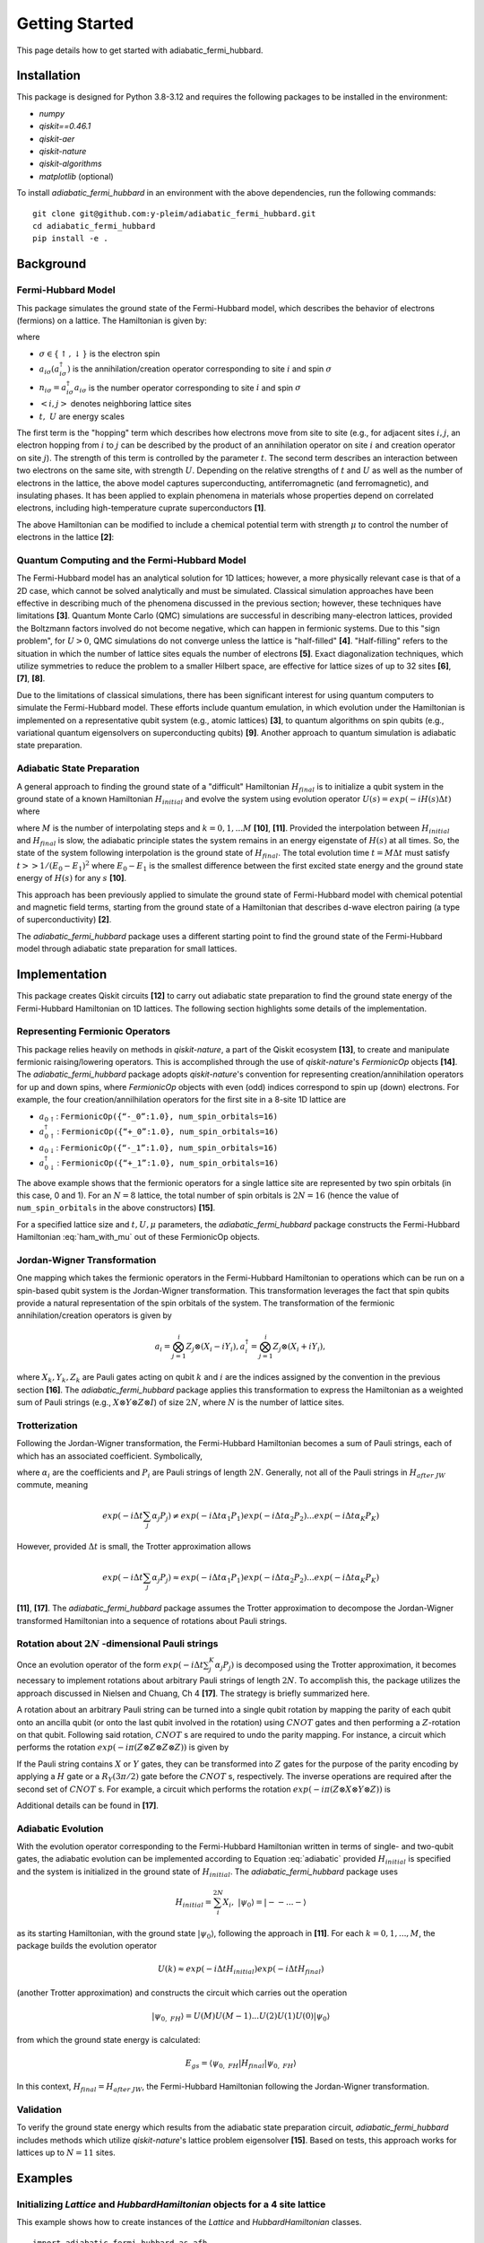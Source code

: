 Getting Started
===============

This page details how to get started with adiabatic_fermi_hubbard.

Installation
------------

This package is designed for Python 3.8-3.12 and requires the following packages to be installed
in the environment:

* `numpy`
* `qiskit==0.46.1`
* `qiskit-aer`
* `qiskit-nature`
* `qiskit-algorithms`
* `matplotlib` (optional)

To install `adiabatic_fermi_hubbard` in an environment with the above dependencies, run the following
commands:

::

    git clone git@github.com:y-pleim/adiabatic_fermi_hubbard.git
    cd adiabatic_fermi_hubbard
    pip install -e .

Background
----------
Fermi-Hubbard Model
'''''''''''''''''''
This package simulates the ground state of the Fermi-Hubbard model, which describes the behavior of electrons (fermions)
on a lattice. The Hamiltonian is given by:

.. math:: H = -t \sum_{<i,j>,\sigma}(a_{i\sigma}^\dagger a_{j\sigma} + a_{j\sigma}^\dagger a_{i\sigma}) + U\sum_{i} n_{i\uparrow}n_{i\downarrow}
    :label: ham

where 

* :math:`\sigma \in \{ \uparrow, \downarrow \}` is the electron spin
* :math:`a_{i\sigma} (a_{i\sigma}^\dagger)` is the annihilation/creation operator corresponding to site :math:`i` and spin :math:`\sigma`
* :math:`n_{i\sigma} = a_{i\sigma}^\dagger a_{i\sigma}` is the number operator corresponding to site :math:`i` and spin :math:`\sigma`
* :math:`<i, j>` denotes neighboring lattice sites
* :math:`t, ~U` are energy scales

The first term is the "hopping" term which describes how electrons move from site to site (e.g., for adjacent sites :math:`i, j`, an electron hopping from
:math:`i` to :math:`j` can be described by the product of an annihilation operator on site :math:`i` and creation operator on site :math:`j`). The strength of this
term is controlled by the parameter :math:`t`. The second term describes an interaction between two electrons on the same site, with strength :math:`U`. 
Depending on the relative strengths of :math:`t` and :math:`U` as well as the number of electrons in the lattice, the above model captures superconducting, antiferromagnetic (and ferromagnetic), and insulating phases. 
It has been applied to explain phenomena in materials whose properties depend on correlated electrons, including high-temperature cuprate superconductors **[1]**.

The above Hamiltonian can be modified to include a chemical potential term with strength :math:`\mu` to control the number of electrons in the lattice **[2]**:

.. math:: H = -t \sum_{<i,j>,\sigma}(a_{i\sigma}^\dagger a_{j\sigma} + a_{i\sigma}^\dagger a_{j\sigma} + a_{j\sigma}^\dagger a_{i\sigma}) + U\sum_{i} n_{i\uparrow}n_{i\downarrow} + \mu \sum_{i,\sigma} n_{i\sigma}
    :label: ham_with_mu


Quantum Computing and the Fermi-Hubbard Model
'''''''''''''''''''''''''''''''''''''''''''''
The Fermi-Hubbard model has an analytical solution for 1D lattices; however, a more physically relevant case is that of a 2D case, which cannot
be solved analytically and must be simulated. Classical simulation approaches have been effective in describing much of the phenomena discussed in the previous section; however, these techniques 
have limitations **[3]**. Quantum Monte Carlo (QMC) simulations are successful in describing many-electron lattices, provided the Boltzmann factors involved do not
become negative, which can happen in fermionic systems. Due to this "sign problem", for :math:`U > 0`, QMC simulations do not converge unless the lattice is "half-filled" **[4]**. "Half-filling" refers to the situation in which the number of lattice sites equals the number of electrons **[5]**. Exact diagonalization techniques, which utilize
symmetries to reduce the problem to a smaller Hilbert space, are effective for lattice sizes of up to 32 sites **[6]**, **[7]**, **[8]**.

Due to the limitations of classical simulations, there has been significant interest for using quantum computers to simulate the Fermi-Hubbard model. These efforts include quantum emulation, in which evolution under the Hamiltonian is implemented on a representative qubit system (e.g., atomic lattices) **[3]**, to quantum algorithms
on spin qubits (e.g., variational quantum eigensolvers on superconducting qubits) **[9]**. Another approach to quantum simulation is adiabatic state preparation.

Adiabatic State Preparation
'''''''''''''''''''''''''''
A general approach to finding the ground state of a "difficult" Hamiltonian :math:`H_{final}` is to initialize a qubit system in the ground state of a known Hamiltonian 
:math:`H_{initial}` and evolve the system using evolution operator :math:`U(s) = exp(-iH(s)\Delta t)` where

.. math:: H(s) = (1-s) H_{initial} + (s) H_{final} = H_{initial} (1- k/M) + H_{final} (k/M)
    :label: adiabatic

where :math:`M` is the number of interpolating steps and :math:`k = 0, 1, ... M` **[10]**, **[11]**. Provided the interpolation between :math:`H_{initial}` and :math:`H_{final}` is slow,
the adiabatic principle states the system remains in an energy eigenstate of :math:`H(s)` at all times. So, the state of the system following interpolation is
the ground state of :math:`H_{final}`. The total evolution time :math:`t = M\Delta t` must satisfy :math:`t >> 1/(E_0-E_1)^2` where :math:`E_0-E_1` is
the smallest difference between the first excited state energy and the ground state energy of :math:`H(s)` for any :math:`s` **[10]**.

This approach has been previously applied to simulate the ground state of Fermi-Hubbard model with chemical potential and magnetic
field terms, starting from the ground state of a Hamiltonian that describes d-wave electron pairing (a type of superconductivity) **[2]**. 

The `adiabatic_fermi_hubbard` package uses a different starting point to find the ground state of the Fermi-Hubbard model through adiabatic state preparation
for small lattices.

Implementation
--------------
This package creates Qiskit circuits **[12]** to carry out adiabatic state preparation to find the ground state energy of the Fermi-Hubbard Hamiltonian on
1D lattices. The following section highlights some details of the implementation.

Representing Fermionic Operators
''''''''''''''''''''''''''''''''
This package relies heavily on methods in `qiskit-nature`, a part of the Qiskit ecosystem **[13]**, to create and manipulate fermionic raising/lowering operators. This
is accomplished through the use of `qiskit-nature`'s `FermionicOp` objects **[14]**. The `adiabatic_fermi_hubbard` package adopts `qiskit-nature`'s convention for representing 
creation/annihilation operators for up and down spins, where `FermionicOp` objects with even (odd) indices correspond to spin up (down) electrons. For example, the
four creation/annilhilation operators for the first site in a 8-site 1D lattice are

* :math:`a_{0 \uparrow}`: ``FermionicOp({“-_0”:1.0}, num_spin_orbitals=16)``
* :math:`a^\dagger_{0 \uparrow}`: ``FermionicOp({“+_0”:1.0}, num_spin_orbitals=16)``
* :math:`a_{0 \downarrow}`: ``FermionicOp({“-_1”:1.0}, num_spin_orbitals=16)``
* :math:`a^\dagger_{0 \downarrow}`: ``FermionicOp({“+_1”:1.0}, num_spin_orbitals=16)``

The above example shows that the fermionic operators for a single lattice site are represented by two spin orbitals (in this case, 0 and 1). For an :math:`N = 8` lattice, the
total number of spin orbitals is :math:`2N = 16` (hence the value of ``num_spin_orbitals`` in the above constructors) **[15]**.

For a specified lattice size and :math:`t, U, \mu` parameters, the `adiabatic_fermi_hubbard` package constructs the Fermi-Hubbard Hamiltonian :eq:`ham_with_mu` out of these FermionicOp objects.

Jordan-Wigner Transformation
''''''''''''''''''''''''''''
One mapping which takes the fermionic operators in the Fermi-Hubbard Hamiltonian to operations which can be run on a spin-based qubit system is the
Jordan-Wigner transformation. This transformation leverages the fact that spin qubits provide a natural representation of the spin orbitals of the system.
The transformation of the fermionic annihilation/creation operators is given by

.. math:: a_{i} = \bigotimes_{j=1}^{i} Z_j \otimes (X_i - i Y_i), a_{i}^\dagger = \bigotimes_{j=1}^{i} Z_j \otimes (X_i + i Y_i), 

where :math:`X_k, Y_k, Z_k` are Pauli gates acting on qubit :math:`k` and :math:`i` are the indices assigned by the convention in the previous section **[16]**.
The `adiabatic_fermi_hubbard` package applies this transformation to express the Hamiltonian as a weighted sum of Pauli strings (e.g., :math:`X \otimes Y \otimes Z \otimes I`)
of size :math:`2N`, where :math:`N` is the number of lattice sites.

Trotterization
''''''''''''''
Following the Jordan-Wigner transformation, the Fermi-Hubbard Hamiltonian becomes a sum of Pauli strings, each of which has an associated
coefficient. Symbolically,

.. math:: H_{after ~JW} = \sum_{j}^{K} \alpha_j P_j
    :label: jw_ham

where :math:`\alpha_i` are the coefficients and :math:`P_i` are Pauli strings of length :math:`2N`.
Generally, not all of the Pauli strings in :math:`H_{after~ JW}` commute, meaning

.. math:: exp(-i \Delta t \sum_{j} \alpha_j P_j ) \neq exp(-i \Delta t \alpha_1 P_1) exp(-i \Delta t \alpha_2 P_2) ... exp(-i \Delta t \alpha_K P_K)

However, provided :math:`\Delta t` is small, the Trotter approximation allows

.. math:: exp(-i \Delta t \sum_{j} \alpha_j P_j ) \approx exp(-i \Delta t \alpha_1 P_1) exp(-i \Delta t \alpha_2 P_2) ... exp(-i \Delta t \alpha_K P_K)

**[11]**, **[17]**. The `adiabatic_fermi_hubbard` package assumes the Trotter approximation to decompose the Jordan-Wigner transformed Hamiltonian into a sequence
of rotations about Pauli strings.

Rotation about :math:`2N` -dimensional Pauli strings
''''''''''''''''''''''''''''''''''''''''''''''''''''
Once an evolution operator of the form :math:`exp(-i \Delta t  \sum_{j}^{K} \alpha_j P_j)` is decomposed using the 
Trotter approximation, it becomes necessary to implement rotations about arbitrary Pauli strings of length :math:`2N`. 
To accomplish this, the package utilizes the approach discussed in Nielsen and Chuang, Ch 4 **[17]**. The strategy is briefly summarized here.

A rotation about an arbitrary Pauli string can be turned into a single qubit rotation by mapping the parity of each qubit onto an
ancilla qubit (or onto the last qubit involved in the rotation) using :math:`CNOT` gates and then performing a :math:`Z`-rotation on that qubit. Following said 
rotation, :math:`CNOT` s are required to undo the parity mapping. For instance, a circuit which performs the rotation :math:`exp(-i \pi (Z \otimes Z \otimes Z \otimes Z))` is given by

.. image:: ./zzzz.png
 :width: 400

If the Pauli string contains :math:`X` or :math:`Y` gates, they can be transformed into :math:`Z` gates for the purpose of the parity encoding by applying a 
:math:`H` gate or a :math:`R_Y(3\pi/2)` gate before the :math:`CNOT` s, respectively. The inverse operations are required after the second set of :math:`CNOT` s. For example,
a circuit which performs the rotation :math:`exp(-i \pi (Z \otimes X \otimes Y \otimes Z))` is

.. image:: ./zxyz.png
 :width: 400

Additional details can be found in **[17]**.

Adiabatic Evolution
'''''''''''''''''''
With the evolution operator corresponding to the Fermi-Hubbard Hamiltonian written in terms of single- and two-qubit gates, the adiabatic evolution can
be implemented according to Equation :eq:`adiabatic` provided :math:`H_{initial}` is specified and the system is initialized in the ground state of :math:`H_{initial}`.
The `adiabatic_fermi_hubbard` package uses

.. math:: H_{initial} = \sum_{i}^{2N} X_i, ~ |\psi_0 \rangle = |--...- \rangle

as its starting Hamiltonian, with the ground state :math:`|\psi_0 \rangle`, following the approach in **[11]**. For each :math:`k = 0, 1, ..., M`, the package builds the evolution operator

.. math:: U(k) \approx exp(-i \Delta t H_{initial}) exp(-i \Delta t H_{final})

(another Trotter approximation) and constructs the circuit which carries out the operation

.. math:: |\psi_{0, ~FH} \rangle = U(M)U(M-1)...U(2)U(1)U(0) |\psi_0 \rangle

from which the ground state energy is calculated:

.. math:: E_{gs} = \langle \psi_{0, ~FH} | H_{final} | \psi_{0, ~FH} \rangle

In this context, :math:`H_{final} = H_{after ~JW}`, the Fermi-Hubbard Hamiltonian following the Jordan-Wigner transformation.

Validation
''''''''''
To verify the ground state energy which results from the adiabatic state preparation circuit, `adiabatic_fermi_hubbard` includes methods which
utilize `qiskit-nature`'s lattice problem eigensolver **[15]**. Based on tests, this approach works for lattices up to :math:`N = 11` sites. 

Examples
--------

Initializing `Lattice` and `HubbardHamiltonian` objects for a 4 site lattice
''''''''''''''''''''''''''''''''''''''''''''''''''''''''''''''''''''''''''''
This example shows how to create instances of the `Lattice` and `HubbardHamiltonian` classes.

::

    import adiabatic_fermi_hubbard as afh 

    lattice1 = afh.Lattice(4, pbc=False)

    # create HubbardHamiltonian with t = 2, U = 4, \mu = -2
    hamiltonian1 = afh.HubbardHamiltonian(lattice1, t = 2, U = 4, mu = -2)

    print(hamiltonian1)

This should produce the following output:

::

    t = 2
    U = 4
    mu = -2

    Lattice:
    Number of sites: 4 sites, 
    Periodic boundary conditions: False.

    Fermionic Operator
    number spin orbitals=8, number terms=24
      -2.0 * ( +_0 -_2 )
    + 2.0 * ( -_0 +_2 )
    + 2.0 * ( -_2 +_4 )
    + -2.0 * ( +_2 -_4 )
    + 2.0 * ( -_4 +_6 )
    + -2.0 * ( +_4 -_6 )
    + -2.0 * ( +_1 -_3 )
    + 2.0 * ( -_1 +_3 )
    + 2.0 * ( -_3 +_5 )
    + -2.0 * ( +_3 -_5 )
    + 2.0 * ( -_5 +_7 )
    + -2.0 * ( +_5 -_7 )
    + 4.0 * ( +_6 -_6 +_7 -_7 )
    + 4.0 * ( +_2 -_2 +_3 -_3 )
    + 4.0 * ( +_0 -_0 +_1 -_1 )
    + 4.0 * ( +_4 -_4 +_5 -_5 )
    + -2.0 * ( +_7 -_7 )
    + -2.0 * ( +_2 -_2 )
    + -2.0 * ( +_3 -_3 )
    + -2.0 * ( +_6 -_6 )
    + -2.0 * ( +_0 -_0 )
    + -2.0 * ( +_5 -_5 )
    + -2.0 * ( +_4 -_4 )
    + -2.0 * ( +_1 -_1 )

The following code block implements periodic boundary conditions:

::

    import adiabatic_fermi_hubbard as afh 

    lattice2 = afh.Lattice(4, pbc=True)

    # create HubbardHamiltonian with t = 2, U = 4, \mu = -2
    hamiltonian2 = afh.HubbardHamiltonian(lattice2, t = 2, U = 4, mu = -2)

    print(hamiltonian2)

This should yield the following output:

:: 

    t = 2
    U = 4
    mu = -2

    Lattice:
    Number of sites: 4 sites, 
    Periodic boundary conditions: True.

    Fermionic Operator
    number spin orbitals=8, number terms=28
      -2.0 * ( +_0 -_2 )
    + 2.0 * ( -_0 +_2 )
    + 2.0 * ( -_2 +_4 )
    + -2.0 * ( +_2 -_4 )
    + 2.0 * ( -_4 +_6 )
    + -2.0 * ( +_4 -_6 )
    + -2.0 * ( +_1 -_3 )
    + 2.0 * ( -_1 +_3 )
    + 2.0 * ( -_3 +_5 )
    + -2.0 * ( +_3 -_5 )
    + 2.0 * ( -_5 +_7 )
    + -2.0 * ( +_5 -_7 )
    + -2.0 * ( +_6 -_0 )
    + 2.0 * ( -_6 +_0 )
    + 2.0 * ( -_7 +_1 )
    + -2.0 * ( +_7 -_1 )
    + 4.0 * ( +_6 -_6 +_7 -_7 )
    + 4.0 * ( +_2 -_2 +_3 -_3 )
    + 4.0 * ( +_0 -_0 +_1 -_1 )
    + 4.0 * ( +_4 -_4 +_5 -_5 )
    + -2.0 * ( +_7 -_7 )
    + -2.0 * ( +_2 -_2 )
    + -2.0 * ( +_3 -_3 )
    + -2.0 * ( +_6 -_6 )
    + -2.0 * ( +_0 -_0 )
    + -2.0 * ( +_5 -_5 )
    + -2.0 * ( +_4 -_4 )
    + -2.0 * ( +_1 -_1 )


Rotating about a Pauli string
'''''''''''''''''''''''''''''
This example demonstrates the functionality of the `AdiabaticCircuit` method `pauli_string_rotation`.

::
    
    import adiabatic_fermi_hubbard as afh
    import numpy as np
    import matplotlib as mpl
    from qiskit.quantum_info import SparsePauliOp

    lattice1 = afh.Lattice(4, pbc=False) # 4 sites = 8 qubits

    # create HubbardHamiltonian with t = 2, U = 10, \mu = -5
    hamiltonian1 = afh.HubbardHamiltonian(lattice1, t = 2, U = 10, mu = -5)

    # create AdiabaticCircuit object
    ad_circ1 = afh.AdiabaticCircuit(hamiltonian1)

    operators = SparsePauliOp("IYYZZXXI", coeffs = 1)

    # rotation about Pauli string IYYZZXXI (rightmost gate acts on qubit 0) by angle \pi
    circ1 = ad_circ1.pauli_string_rotation(operators.paulis[0], np.pi)

    circ1.draw(output = "mpl")

This should produce the following circuit:

.. image:: ./circuit_example.png
 :width: 400

Building and running an adiabatic state preparation circuit for N = 3 lattice sites
'''''''''''''''''''''''''''''''''''''''''''''''''''''''''''''''''''''''''''''''''''
This example shows how to create and execute a circuit to find the ground state energy of a Fermi-Hubbard Hamiltonian through
adiabatic state preparation.

::

    import adiabatic_fermi_hubbard as afh

    lattice = afh.Lattice(3, pbc=False)

    # create HubbardHamiltonian with t = 2, U = 10, \mu = -5
    hamiltonian = afh.HubbardHamiltonian(lattice, t=2, U=10, mu=-5)

    # create AdiabaticCircuit with time_step = 0.01, step_count = 10000
    ad_circ = afh.AdiabaticCircuit(hamiltonian, time_step = 0.01, step_count = 10000)

    circ = ad_circ.create_circuit()
    result = ad_circ.run(circ)
    energy = ad_circ.calc_energy(result)

    print("Ground state energy: " + str(energy))

    # with periodic boundary conditions
    lattice_pbc = afh.Lattice(3, pbc=True)
    hamiltonian_pbc = afh.HubbardHamiltonian(lattice_pbc, t=2, U=10, mu=-5)
    ad_circ_pbc = afh.AdiabaticCircuit(hamiltonian_pbc, time_step = 0.01, step_count = 10000)

    circ_pbc = ad_circ_pbc.create_circuit()
    result_pbc = ad_circ_pbc.run(circ_pbc)
    energy_pbc = ad_circ_pbc.calc_energy(result_pbc)

    print("Ground state energy (PBC): " + str(energy_pbc))
    
This should result in the following output (after approximately 17 minutes, with 7 minutes for the no PBC case):

::

    Ground state energy: -16.156581328882908
    Ground state energy (PBC): -15.63070980671954

Using `qiskit-nature`'s eigensolver
'''''''''''''''''''''''''''''''''''
This example illustrates the methods in the `AdiabaticCircuit` class which can be used for validating
the ground state energy resulting from adiabatic state preparation.

::

    import adiabatic_fermi_hubbard as afh

    lattice = afh.Lattice(3, pbc=False)

    # create HubbardHamiltonian with t = 2, U = 10, \mu = -5
    hamiltonian = afh.HubbardHamiltonian(lattice1, t = 2, U = 10, mu = -5)

    # create AdiabaticCircuit with time_step = 0.01, step_count = 10000
    ad_circ = afh.AdiabaticCircuit(hamiltonian1, time_step = 0.01, step_count = 10000)

    comparison_energy = ad_circ.run_eigensolver_comparison()

    print("Ground state energy (eigensolver): " + str(comparison_energy))

    # with periodic boundary conditions
    lattice_pbc = afh.Lattice(3, pbc=True)
    hamiltonian_pbc = afh.HubbardHamiltonian(lattice_pbc, t = 2, U = 10, mu = -5)
    ad_circ_pbc = afh.AdiabaticCircuit(hamiltonian_pbc, time_step = 0.01, step_count = 10000)

    comparison_energy_pbc = ad_circ_pbc.run_eigensolver_comparison()

    print("Ground state enregy (eigensolver, PBC): " + str(comparison_energy_pbc))

This result in the following output:

::

    Ground state energy (eigensolver): -17.098419986367492
    Ground state energy (eigensolver, PBC): -17.150070940649506

Error as a function of step count :math:`M` / step duration :math:`\Delta t` for :math:`N = 2`
''''''''''''''''''''''''''''''''''''''''''''''''''''''''''''''''''''''''''''''''''''''''''''''
The following code block creates a plot which shows the difference between the ground state energy found through adiabatic state preparation and
the reference ground state energy found using `qiskit-nature` for different :math:`M` and :math:`\Delta t` values.

::

    import adiabatic_fermi_hubbard as afh
    import numpy as np
    import matplotlib.pyplot as plt

    counts_list = [100, 250, 500, 750, 1000, 2500, 5000, 10000] # step counts
    steps_list = [0.001, 0.01, 0.1, 1, 10] # time steps

    lattice1 = afh.Lattice(2, pbc=False) # 2 sites = 4 qubits

    # create HubbardHamiltonian with t = 2, U = 10, \mu = -5
    hamiltonian1 = afh.HubbardHamiltonian(lattice1)

    # create AdiabaticCircuit
    ad_circ1 = afh.AdiabaticCircuit(hamiltonian1)
    
    # get qiskit-nature reference energy for lattice
    ref_energy = ad_circ1.run_eigensolver_comparison()

    # list to store energy differences
    energy_diffs = [] # list to store differences

    for i in range(len(steps_list)): # for each step duration
        row = []
        for j in range(len(counts_list)):

            # assign time step, step count
            ad_circ1 = afh.AdiabaticCircuit(hamiltonian1, time_step = steps_list[i], step_count = counts_list[j])
            circuit = ad_circ1.create_circuit()
            result = ad_circ1.run(circuit)
            energy = ad_circ1.calc_energy(result)

            row.append(energy-ref_energy)
        energy_diffs.append(row)

    plt.plot(counts_list, energy_diffs[0], "-r",
            counts_list, energy_diffs[1], "-b",
            counts_list, energy_diffs[2], "-g",
            counts_list, energy_diffs[3], "-y",
             counts_list, energy_diffs[4], "-k")

    plt.legend(["step duration = 0.001", "0.01", "0.1", "1", "10"], loc='best')
    plt.xlabel("Step Count")
    plt.ylabel("Error in Ground State Energy")
    plt.title("Error in Ground State Energy for N = 2")

This will produce the following after an evaluation time of approximately 25 minutes:

.. image:: ./errorplot.png
 :width: 400

There are a few trends to pick out from the above plot:

* First, as the step count :math:`M` increases, the error or difference between the adiabatic solution and the qiskit-nature reference generally improves. This can be understood from the fact that as the total evolution time :math:`t = M \Delta t` increases, :math:`t` becomes larger relative to :math:`1/(E_0-E_1)^2`.
* For short time steps, the total evolution time becomes small, in which case the condition :math:`t >> 1/(E_0-E_1)^2` is likely unfulfilled.
* For long time steps (e.g., 1 and 10) the evolution time is longer; however, the Trotter approximation becomes worse since :math:`\Delta t` is no longer considered a small argument.

Validating the "slow" evolution condition for :math:`N = 2`
'''''''''''''''''''''''''''''''''''''''''''''''''''''''''''
This example aims to quantify the quantity :math:`1/(E_0 - E_1)^2` to investigate the condition :math:`t >> 1/(E_0 - E_1)^2` discussed in the above example. This example
makes use of the `diagonalize_hamiltonian` method.

::

    import adiabatic_fermi_hubbard as afh
    import numpy as np
    import matplotlib.pyplot as plt

    lattice1 = afh.Lattice(2, pbc=False) # 2 sites = 4 qubits, no periodic boundary conditions

    # create HubbardHamiltonian with t = 2, U = 10, \mu = -5
    hamiltonian1 = afh.HubbardHamiltonian(lattice1)

        fig, axs = plt.subplots(ncols=2, nrows=2, figsize=(12, 12))

    steps = [1000, 10000]

    for i in range(len(steps)):
        ad_circ1 = afh.AdiabaticCircuit(hamiltonian1, time_step=0.01, step_count=steps[i])

        # lists to store computed quantities
        vals = []
        gs = []
        es = []
        step = []

        for j in range(ad_circ1.get_step_count()+1):
            energies = np.real(ad_circ1.diagonalize_ham(j)) # diagonalize ham at step j
            p = np.partition(energies,(0,1)) # get two lowest values
            gs.append(p[0])
            es.append(p[1])
            vals.append(1/(p[0]-p[1])**2) # compute square of inverse energy gap
            step.append(j)

        print("For M = " + str(steps[i]) + ":")
        print("maximum value of 1/(E_0 - E_1)^2 occurs at step " + str(vals.index(max(vals))))
        print("condition: t >> " + str(max(vals)) +"\n====================")

        # produce eigenvalues as a function of step
        axs[i][0].plot(step, gs, '-r', label="Minimum eigenvalue (E0)")
        axs[i][0].plot(step, es, '-b', label="Next highest eigenvalue (E1)")
        axs[i][0].legend()
        axs[i][0].set_xlabel("Step")
        axs[i][0].set_ylabel("Energy")
        axs[i][0].set_title("H(k/M) Eigenvalues vs. Step k for M: " + str(steps[i]))

        # produce plot of 1/(E_0-E_1)^2 as a function of step
        axs[i][1].plot(step, vals, '-k')
        axs[i][1].set_xlabel("Step")
        axs[i][1].set_ylabel("(E0 - E1)^(-2)")
        axs[i][1].set_title("Square of the Inverse Energy Gap vs. Step k for M: " + str(steps[i]))

    plt.show()

This code should produce the following text output and plot after 1 minute of evaluation time:

::

    For M = 1000:
    maximum value of 1/(E_0 - E_1)^2 occurs at step 457
    condition: t >> 9.022007382020929
    ====================
    For M = 10000:
    maximum value of 1/(E_0 - E_1)^2 occurs at step 4566
    condition: t >> 9.022185674914688
    ====================

.. image:: ./spectralplot.png
 :width: 400


For both :math:`M=1000` and :math:`M=10000`, the peak value of :math:`1/(E_0-E_1)^2` occurs at around :math:`M/2` and has the same value. The reason for the peak can be seen in the behavior of the two lowest eigenvalues of :math:`H(k)` at each step :math:`k`.
So, :math:`M` is not involved in setting the condition on the total evolution time :math:`t = M \Delta t`. However, increasing :math:`M` brings :math:`t` closer to fulfilling the condition on the two site lattice, which is why the error/energy difference
explored in the previous section generally improved for increasing evolution time (excluding the cases where :math:`\Delta t` being too large questioned the validity of the Trotter approximation).


A larger lattice (:math:`N = 12`)
'''''''''''''''''''''''''''''''''
The following code block is an example of a large lattice whose ground state cannot be solved using the `qiskit-nature` eigensolver, but
can be "solved" with adiabatic state preparation.
::
    
    lattice1 = afh.Lattice(12,0)
    ham1 = afh.HubbardHamiltonian(lattice1)
    ad_circ = afh.AdiabaticCircuit(ham1,0.01,1000)

    circuit = ad_circ.create_circuit()
    result = ad_circ.run(circuit)
    energy = ad_circ.calc_energy(result)

    print(energy)

    energy2 = ad_circ.run_eigensolver_comparison()

After an hour of execution time, the following results:

::

    -59.616063058660416

However, for the reasons discussed in the previous two examples, this veracity of this value depends on whether the condition :math:`t >> (E_0-E_1)^2` holds.
Note that lattices of this size have been solved using exact diagonalization techniques, which may offer a route to validating the above
result **[7]**.

References
----------
**[1]** Qin, M., T. Schäfer, S. Andergassen, P. Corboz, and E. Gull, 2022, Annu. Rev. Condens. Matter Phys., 13, 275-302, DOI: https://doi.org/10.1146/annurev-conmatphys-090921-033948.

**[2]** Jiang, Z., K. J. Sung, K. Kechedzhi, V. N. Smelyanskiy, and S. Boixo, 2018, Phys. Rev. Applied, 9, 044036, DOI: https://doi.org/10.1103/PhysRevApplied.9.044036. 

**[3]** Hofstetter, W. and T. Qin, 2018, J. Phys. B: At. Mol. Opt. Phys., 51, 082001, DOI: https://doi.org/10.1088/1361-6455/aaa31b.

**[4]** Li, Z-X. and H. Yao, 2019, Annu. Rev. Condens. Matter Phys., 10, 337-56, DOI: https://doi.org/10.1146/annurev-conmatphys-033117-054307.

**[5]** Arovas, D. P., E. Berg, S. A. Kivelson, and S. Raghu, Annu. Rev. Condens. Matter Phys., 13, 239-74, DOI: https://doi.org/10.1146/annurev-conmatphys-031620-102024. 

**[6]** Zhang, J. M., and R. X. Dong, 2010, Eur. J. Phys., 31, 591, DOI: https://doi.org/10.1088/0143-0807/31/3/016.

**[7]** Lin, H. Q., 1990, 42, 6561, DOI: https://doi.org/10.1103/PhysRevB.42.6561.  

**[8]** Lin, H. Q., J. E. Gubernatis, H. Gould, and J. Tobochnik, 1993, Comput. Phys. 7, 400-07, DOI: https://doi.org/10.1063/1.4823192.

**[9]** Stanisic, S., J. L. Bosse, F. M. Gambetta, R. A. Santos, W. Mruczkiewicz, T. E. O’Brien, E. Ostby, and A. Montanaro, 2022, Nat. Commun., 13, 5743, DOI: https://doi.org/10.1038/s41467-022-33335-4.

**[10]** Albash, T. and D. A. Lidar, 2018, Rev. Mod. Phys., 90, 015002, DOI: https://doi.org/10.1103/RevModPhys.90.015002.

**[11]** Mayhall, N. *Adiabatic Evolution of Ising Hamiltonian with Quantum Circuit*. https://github.com/CHEM-PHYS-X684/AdiabaticPrinciple/blob/main/3_adiabatic.ipynb. 

**[12]** Qiskit contributors. *Qiskit: An Open-source Framework for Quantum Computing*, 2023, DOI: https://doi.org/10.5281/zenodo.2573505. 

**[13]** Qiskit Nature Development Team. *Qiskit Nature*. DOI: https://doi.org/10.5281/zenodo.7828767.

**[14]** Qiskit Nature Development Team. *FermionicOp*.  https://qiskit-community.github.io/qiskit-nature/stubs/qiskit_nature.second_q.operators.FermionicOp.html#qiskit_nature.second_q.operators.FermionicOp 

**[15]** Qiskit Nature Development Team. *Lattice models*. https://qiskit-community.github.io/qiskit-nature/tutorials/10_lattice_models.html. 

**[16]** Qiskit Nature Development Team. *Mapping to the Qubit Space*. https://qiskit-community.github.io/qiskit-nature/tutorials/06_qubit_mappers.html. 

**[17]** Nielsen, M., A., and I. L. Chuang. “4: Quantum Circuits”, *Quantum Computation and Quantum Information*, Cambridge University Press, 2010. 
